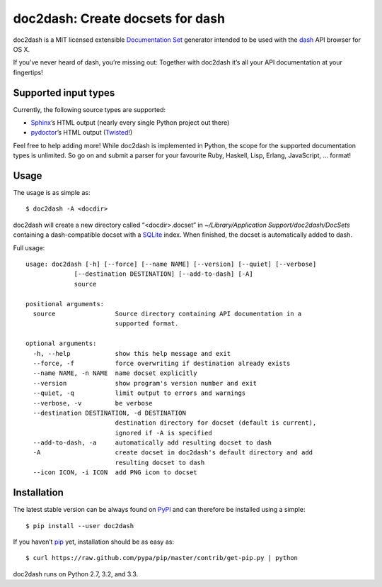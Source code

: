 doc2dash: Create docsets for dash
=================================

.. image:: https://secure.travis-ci.org/hynek/doc2dash.png
        :target: https://secure.travis-ci.org/hynek/doc2dash

doc2dash is a MIT licensed extensible `Documentation Set`_ generator intended to be used with the dash_ API browser for OS X.

If you’ve never heard of dash, you’re missing out:
Together with doc2dash it’s all your API documentation at your fingertips!


Supported input types
---------------------

Currently, the following source types are supported:

- Sphinx_’s HTML output (nearly every single Python project out there)
- pydoctor_’s HTML output (Twisted_!)

Feel free to help adding more! While doc2dash is implemented in Python, the scope for the supported documentation types is unlimited.
So go on and submit a parser for your favourite Ruby, Haskell, Lisp, Erlang, JavaScript, …  format!


Usage
-----

The usage is as simple as: ::

   $ doc2dash -A <docdir>

doc2dash will create a new directory called “<docdir>.docset” in `~/Library/Application Support/doc2dash/DocSets` containing a dash-compatible docset with a SQLite_ index.
When finished, the docset is automatically added to dash.

Full usage: ::

   usage: doc2dash [-h] [--force] [--name NAME] [--version] [--quiet] [--verbose]
                [--destination DESTINATION] [--add-to-dash] [-A]
                source

   positional arguments:
     source                Source directory containing API documentation in a
                           supported format.

   optional arguments:
     -h, --help            show this help message and exit
     --force, -f           force overwriting if destination already exists
     --name NAME, -n NAME  name docset explicitly
     --version             show program's version number and exit
     --quiet, -q           limit output to errors and warnings
     --verbose, -v         be verbose
     --destination DESTINATION, -d DESTINATION
                           destination directory for docset (default is current),
                           ignored if -A is specified
     --add-to-dash, -a     automatically add resulting docset to dash
     -A                    create docset in doc2dash's default directory and add
                           resulting docset to dash
     --icon ICON, -i ICON  add PNG icon to docset


Installation
------------

The latest stable version can be always found on PyPI_ and can therefore be installed using a simple::

   $ pip install --user doc2dash

If you haven’t pip_ yet, installation should be as easy as::

   $ curl https://raw.github.com/pypa/pip/master/contrib/get-pip.py | python

doc2dash runs on Python 2.7, 3.2, and 3.3.


.. _`Documentation Set`: https://developer.apple.com/library/mac/#documentation/DeveloperTools/Conceptual/Documentation_Sets/000-Introduction/introduction.html
.. _dash: http://kapeli.com/dash/
.. _`Python 3`: http://getpython3.com/
.. _pydoctor: https://launchpad.net/pydoctor
.. _Sphinx: http://sphinx.pocoo.org/
.. _SQLite: http://www.sqlite.org/
.. _PyPI: http://pypi.python.org/pypi/doc2dash/
.. _Twisted: http://twistedmatrix.com/
.. _homebrew: http://mxcl.github.com/homebrew/
.. _pip: http://www.pip-installer.org/en/latest/installing.html#alternative-installation-procedures
